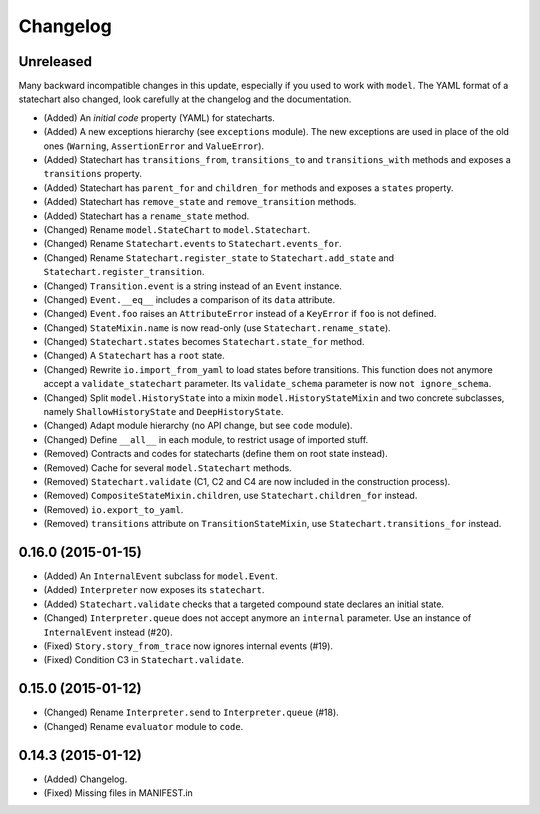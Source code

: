 Changelog
=========

Unreleased
----------

Many backward incompatible changes in this update, especially if you used to work with ``model``.
The YAML format of a statechart also changed, look carefully at the changelog and the documentation.

- (Added) An *initial code* property (YAML) for statecharts.
- (Added) A new exceptions hierarchy (see ``exceptions`` module).
  The new exceptions are used in place of the old ones (``Warning``, ``AssertionError`` and ``ValueError``).
- (Added) Statechart has ``transitions_from``, ``transitions_to`` and ``transitions_with`` methods and
  exposes a ``transitions`` property.
- (Added) Statechart has ``parent_for`` and ``children_for`` methods and exposes a ``states`` property.
- (Added) Statechart has ``remove_state`` and ``remove_transition`` methods.
- (Added) Statechart has a ``rename_state`` method.
- (Changed) Rename ``model.StateChart`` to ``model.Statechart``.
- (Changed) Rename ``Statechart.events`` to ``Statechart.events_for``.
- (Changed) Rename ``Statechart.register_state`` to ``Statechart.add_state`` and ``Statechart.register_transition``.
- (Changed) ``Transition.event`` is a string instead of an ``Event`` instance.
- (Changed) ``Event.__eq__`` includes a comparison of its ``data`` attribute.
- (Changed) ``Event.foo`` raises an ``AttributeError`` instead of a ``KeyError`` if ``foo`` is not defined.
- (Changed) ``StateMixin.name`` is now read-only (use ``Statechart.rename_state``).
- (Changed) ``Statechart.states`` becomes ``Statechart.state_for`` method.
- (Changed) A ``Statechart`` has a ``root`` state.
- (Changed) Rewrite ``io.import_from_yaml`` to load states before transitions. This function does not anymore
  accept a ``validate_statechart`` parameter. Its ``validate_schema`` parameter is now ``not ignore_schema``.
- (Changed) Split ``model.HistoryState`` into a mixin ``model.HistoryStateMixin`` and two concrete subclasses,
  namely ``ShallowHistoryState`` and ``DeepHistoryState``.
- (Changed) Adapt module hierarchy (no API change, but see ``code`` module).
- (Changed) Define ``__all__`` in each module, to restrict usage of imported stuff.
- (Removed) Contracts and codes for statecharts (define them on root state instead).
- (Removed) Cache for several ``model.Statechart`` methods.
- (Removed) ``Statechart.validate`` (C1, C2 and C4 are now included in the construction process).
- (Removed) ``CompositeStateMixin.children``, use ``Statechart.children_for`` instead.
- (Removed) ``io.export_to_yaml``.
- (Removed) ``transitions`` attribute on ``TransitionStateMixin``, use ``Statechart.transitions_for`` instead.

0.16.0 (2015-01-15)
-------------------

- (Added) An ``InternalEvent`` subclass for ``model.Event``.
- (Added) ``Interpreter`` now exposes its ``statechart``.
- (Added) ``Statechart.validate`` checks that a targeted compound state declares an initial state.
- (Changed) ``Interpreter.queue`` does not accept anymore an ``internal`` parameter.
  Use an instance of ``InternalEvent`` instead (#20).
- (Fixed) ``Story.story_from_trace`` now ignores internal events (#19).
- (Fixed) Condition C3 in ``Statechart.validate``.

0.15.0 (2015-01-12)
-------------------

- (Changed) Rename ``Interpreter.send`` to ``Interpreter.queue`` (#18).
- (Changed) Rename ``evaluator`` module to ``code``.

0.14.3 (2015-01-12)
-------------------

- (Added) Changelog.
- (Fixed) Missing files in MANIFEST.in
